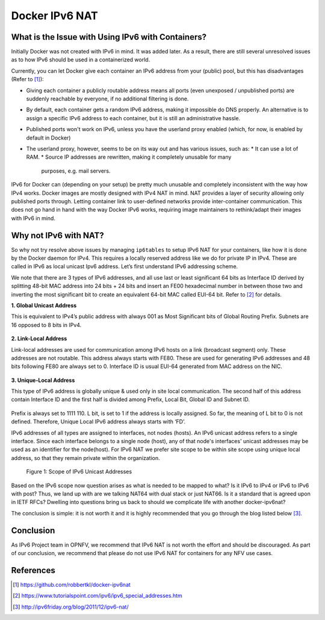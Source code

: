 .. This work is licensed under a Creative Commons Attribution 4.0 International License.
.. http://creativecommons.org/licenses/by/4.0
.. (c) Prakash Ramchandran

===============
Docker IPv6 NAT
===============

--------------------------------------------------
What is the Issue with Using IPv6 with Containers?
--------------------------------------------------

Initially Docker was not created with IPv6 in mind. It was added later. As a
result, there are still several unresolved issues as to how IPv6 should be used
in a containerized world.

Currently, you can let Docker give each container an IPv6 address from your
(public) pool, but this has disadvantages (Refer  to [1]_):

* Giving each container a publicly routable address means all ports (even
  unexposed / unpublished ports) are suddenly reachable by everyone, if no
  additional filtering is done.
* By default, each container gets a random IPv6 address, making it impossible
  do DNS properly. An alternative is to assign a specific IPv6 address to each
  container, but it is still an administrative hassle.
* Published ports won't work on IPv6, unless you have the userland proxy
  enabled (which, for now, is enabled by default in Docker)
* The userland proxy, however, seems to be on its way out and has various
  issues, such as:
  * It can use a lot of RAM.
  * Source IP addresses are rewritten, making it completely unusable for many
    purposes, e.g. mail servers.

IPv6 for Docker can (depending on your setup) be pretty much unusable and
completely inconsistent with the way how IPv4 works. Docker images are mostly
designed with IPv4 NAT in mind. NAT provides a layer of security allowing only
published ports through. Letting container link to user-defined networks
provide inter-container communication. This does not go hand in hand with the
way Docker IPv6 works, requiring image maintainers to rethink/adapt their
images with IPv6 in mind.

----------------------
Why not IPv6 with NAT?
----------------------

So why not try resolve above issues by managing ``ip6tables`` to setup IPv6 NAT
for your containers, like how it is done by the Docker daemon for IPv4. This
requires a locally reserved address like we do for private IP in IPv4. These
are called in IPv6 as local unicast Ipv6 address. Let’s first understand IPv6
addressing scheme.

We note that there are 3 types of IPv6 addresses, and all use last or least
significant 64 bits as Interface ID derived by splitting 48-bit MAC address
into 24 bits + 24 bits and insert an FE00 hexadecimal number in between those
two and inverting the most significant bit to create an equivalent 64-bit MAC
called EUI-64 bit. Refer to [2]_ for details.

**1. Global Unicast Address**

This is equivalent to IPv4’s public address with always 001 as Most
Significant bits of Global Routing Prefix. Subnets are 16 opposed to 8 bits
in IPv4.

.. figure:: images/global-unicast.jpg
   :name: docker-ipv6-nat-figure1
   :width: 100%

**2. Link-Local Address**

Link-local addresses are used for communication among IPv6 hosts on a link
(broadcast segment) only. These addresses are not routable. This address always
starts with FE80. These are used for generating IPv6 addresses and 48 bits
following FE80 are always set to 0. Interface ID is usual EUI-64 generated from
MAC address on the NIC.

.. figure:: images/link-local.jpg
   :name: docker-ipv6-nat-figure2
   :width: 100%

**3. Unique-Local Address**

This type of IPv6 address is globally unique & used only in site local
communication. The second half of this address contain Interface ID and the
first half is divided among Prefix, Local Bit, Global ID and Subnet ID.

.. figure:: images/unique-local.jpg
   :name: docker-ipv6-nat-figure3
   :width: 100%

Prefix is always set to 1111 110. L bit, is set to 1 if the address is locally
assigned. So far, the meaning of L bit to 0 is not defined. Therefore, Unique
Local IPv6 address always starts with ‘FD’.

IPv6 addresses of all types are assigned to interfaces, not nodes (hosts). An
IPv6 unicast address refers to a single interface. Since each interface belongs
to a single node (host), any of that node's interfaces' unicast addresses may
be used as an identifier for the node(host). For IPv6 NAT we prefer site scope
to be within site scope using unique local address, so that they remain private
within the organization.

.. figure:: images/unicast-scope.jpg
   :name: docker-ipv6-nat-figure4
   :width: 100%

   Figure 1: Scope of IPv6 Unicast Addresses

Based on the IPv6 scope now question arises as what is needed to be mapped to
what? Is it IPv6 to IPv4 or IPv6 to IPv6 with post? Thus, we land up with are
we talking NAT64 with dual stack or just NAT66. Is it a standard that is agreed
upon in IETF RFCs? Dwelling into questions bring us back to should we
complicate life with another docker-ipv6nat?

The conclusion is simple: it is not worth it and it is highly recommended that
you go through the blog listed below [3]_.

----------
Conclusion
----------

As IPv6 Project team in OPNFV, we recommend that IPv6 NAT is not worth the
effort and should be discouraged. As part of our conclusion, we recommend that
please do not use IPv6 NAT for containers for any NFV use cases.

----------
References
----------

.. [1] https://github.com/robbertkl/docker-ipv6nat
.. [2] https://www.tutorialspoint.com/ipv6/ipv6_special_addresses.htm
.. [3] http://ipv6friday.org/blog/2011/12/ipv6-nat/
